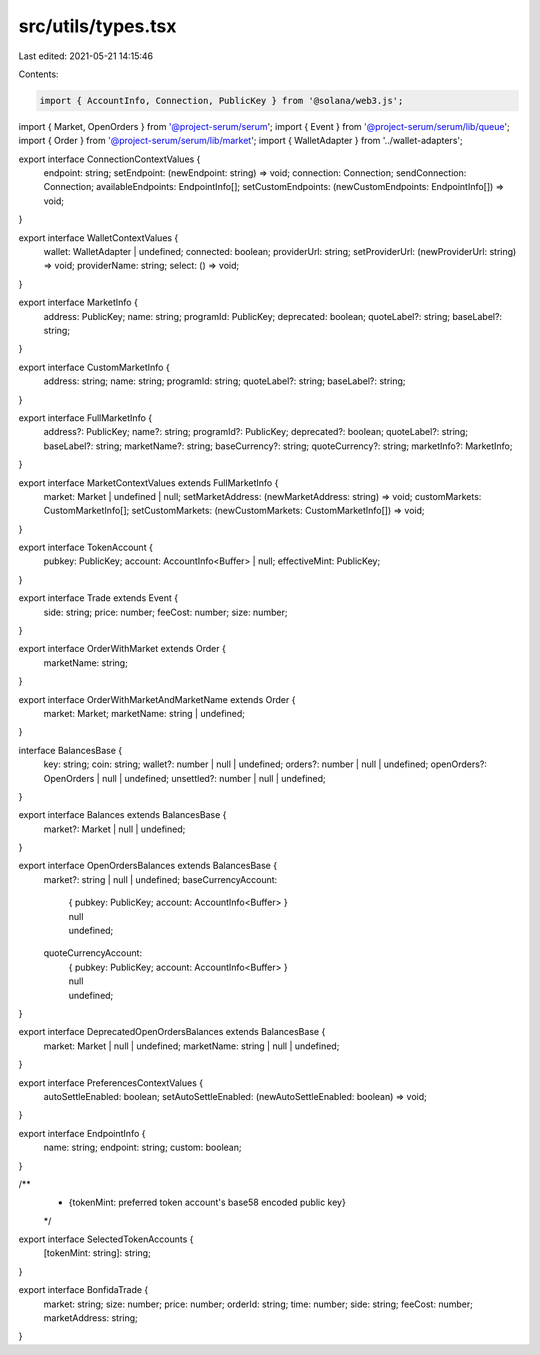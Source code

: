 src/utils/types.tsx
===================

Last edited: 2021-05-21 14:15:46

Contents:

.. code-block:: tsx

    import { AccountInfo, Connection, PublicKey } from '@solana/web3.js';
import { Market, OpenOrders } from '@project-serum/serum';
import { Event } from '@project-serum/serum/lib/queue';
import { Order } from '@project-serum/serum/lib/market';
import { WalletAdapter } from '../wallet-adapters';

export interface ConnectionContextValues {
  endpoint: string;
  setEndpoint: (newEndpoint: string) => void;
  connection: Connection;
  sendConnection: Connection;
  availableEndpoints: EndpointInfo[];
  setCustomEndpoints: (newCustomEndpoints: EndpointInfo[]) => void;
}

export interface WalletContextValues {
  wallet: WalletAdapter | undefined;
  connected: boolean;
  providerUrl: string;
  setProviderUrl: (newProviderUrl: string) => void;
  providerName: string;
  select: () => void;
}

export interface MarketInfo {
  address: PublicKey;
  name: string;
  programId: PublicKey;
  deprecated: boolean;
  quoteLabel?: string;
  baseLabel?: string;
}

export interface CustomMarketInfo {
  address: string;
  name: string;
  programId: string;
  quoteLabel?: string;
  baseLabel?: string;
}

export interface FullMarketInfo {
  address?: PublicKey;
  name?: string;
  programId?: PublicKey;
  deprecated?: boolean;
  quoteLabel?: string;
  baseLabel?: string;
  marketName?: string;
  baseCurrency?: string;
  quoteCurrency?: string;
  marketInfo?: MarketInfo;
}

export interface MarketContextValues extends FullMarketInfo {
  market: Market | undefined | null;
  setMarketAddress: (newMarketAddress: string) => void;
  customMarkets: CustomMarketInfo[];
  setCustomMarkets: (newCustomMarkets: CustomMarketInfo[]) => void;
}

export interface TokenAccount {
  pubkey: PublicKey;
  account: AccountInfo<Buffer> | null;
  effectiveMint: PublicKey;
}

export interface Trade extends Event {
  side: string;
  price: number;
  feeCost: number;
  size: number;
}

export interface OrderWithMarket extends Order {
  marketName: string;
}

export interface OrderWithMarketAndMarketName extends Order {
  market: Market;
  marketName: string | undefined;
}

interface BalancesBase {
  key: string;
  coin: string;
  wallet?: number | null | undefined;
  orders?: number | null | undefined;
  openOrders?: OpenOrders | null | undefined;
  unsettled?: number | null | undefined;
}

export interface Balances extends BalancesBase {
  market?: Market | null | undefined;
}

export interface OpenOrdersBalances extends BalancesBase {
  market?: string | null | undefined;
  baseCurrencyAccount:
    | { pubkey: PublicKey; account: AccountInfo<Buffer> }
    | null
    | undefined;
  quoteCurrencyAccount:
    | { pubkey: PublicKey; account: AccountInfo<Buffer> }
    | null
    | undefined;
}

export interface DeprecatedOpenOrdersBalances extends BalancesBase {
  market: Market | null | undefined;
  marketName: string | null | undefined;
}

export interface PreferencesContextValues {
  autoSettleEnabled: boolean;
  setAutoSettleEnabled: (newAutoSettleEnabled: boolean) => void;
}

export interface EndpointInfo {
  name: string;
  endpoint: string;
  custom: boolean;
}

/**
 * {tokenMint: preferred token account's base58 encoded public key}
 */
export interface SelectedTokenAccounts {
  [tokenMint: string]: string;
}

export interface BonfidaTrade {
  market: string;
  size: number;
  price: number;
  orderId: string;
  time: number;
  side: string;
  feeCost: number;
  marketAddress: string;
}


